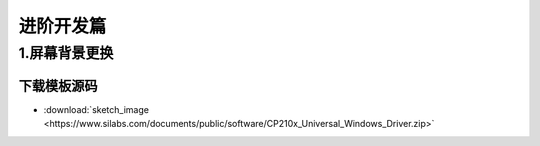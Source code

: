****************
进阶开发篇
****************

1.屏幕背景更换
****************

下载模板源码
+++++++++++++++

* :download:`sketch_image <https://www.silabs.com/documents/public/software/CP210x_Universal_Windows_Driver.zip>`

